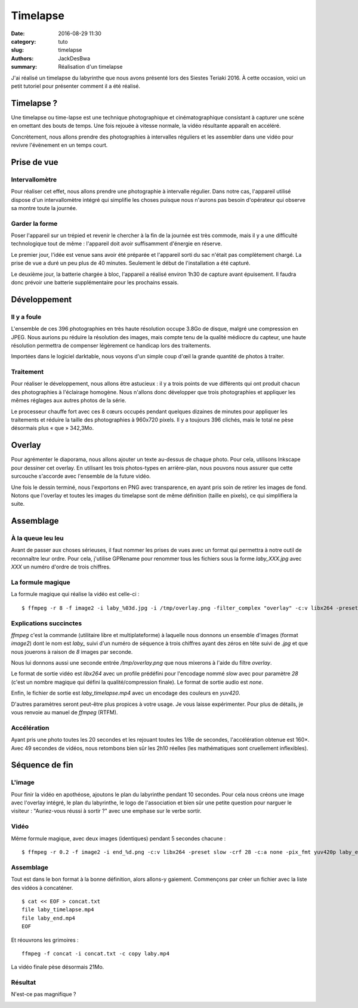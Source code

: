 =========
Timelapse
=========

:date: 2016-08-29 11:30
:category: tuto
:slug: timelapse
:authors: JackDesBwa
:summary: Réalisation d'un timelapse

J'ai réalisé un timelapse du labyrinthe que nous avons présenté lors des
Siestes Teriaki 2016. À cette occasion, voici un petit tutoriel pour
présenter comment il a été réalisé.

Timelapse ?
===========

Une timelapse ou time-lapse est une technique photographique et
cinématographique consistant à capturer une scène en omettant des bouts
de temps. Une fois rejouée à vitesse normale, la vidéo résultante
apparaît en accéléré.

Concrètement, nous allons prendre des photographies à intervalles
réguliers et les assembler dans une vidéo pour revivre l'évènement en un
temps court.

Prise de vue
============

Intervallomètre
---------------

Pour réaliser cet effet, nous allons prendre une photographie à
intervalle régulier. Dans notre cas, l'appareil utilisé dispose d'un
intervallomètre intégré qui simplifie les choses puisque nous n'aurons
pas besoin d'opérateur qui observe sa montre toute la journée.

Garder la forme
---------------

Poser l'appareil sur un trépied et revenir le chercher à la fin de la
journée est très commode, mais il y a une difficulté technologique tout
de même : l'appareil doit avoir suffisamment d'énergie en réserve.

Le premier jour, l'idée est venue sans avoir été préparée et l'appareil
sorti du sac n'était pas complètement chargé. La prise de vue a duré
un peu plus de 40 minutes. Seulement le début de l'installation a été
capturé.

Le deuxième jour, la batterie chargée à bloc, l'appareil a réalisé
environ 1h30 de capture avant épuisement. Il faudra donc prévoir une
batterie supplémentaire pour les prochains essais.

Développement
=============

Il y a foule
------------

L'ensemble de ces 396 photographies en très haute résolution occupe
3.8Go de disque, malgré une compression en JPEG. Nous aurions pu réduire
la résolution des images, mais compte tenu de la qualité médiocre du
capteur, une haute résolution permettra de compenser légèrement ce
handicap lors des traitements.

.. container:: aligncenter

    .. image:: /images/timelapse/miniatures.jpg

Importées dans le logiciel darktable, nous voyons d'un simple coup d'œil
la grande quantité de photos à traiter.

Traitement
----------

Pour réaliser le développement, nous allons être astucieux : il y a
trois points de vue différents qui ont produit chacun des photographies
à l'éclairage homogène. Nous n'allons donc développer que trois
photographies et appliquer les mêmes réglages aux autres photos de la
série.

Le processeur chauffe fort avec ces 8 cœurs occupés pendant quelques
dizaines de minutes pour appliquer les traitements et réduire la taille
des photographies à 960x720 pixels. Il y a toujours 396 clichés, mais le
total ne pèse désormais plus « que » 342,3Mo.

Overlay
=======

Pour agrémenter le diaporama, nous allons ajouter un texte au-dessus de
chaque photo. Pour cela, utilisons Inkscape pour dessiner cet overlay.
En utilisant les trois photos-types en arrière-plan, nous pouvons nous
assurer que cette surcouche s'accorde avec l'ensemble de la future
vidéo.

.. container:: aligncenter

    .. image:: /images/timelapse/overlay.jpg


Une fois le dessin terminé, nous l'exportons en PNG avec transparence,
en ayant pris soin de retirer les images de fond. Notons que l'overlay
et toutes les images du timelapse sont de même définition (taille en
pixels), ce qui simplifiera la suite.

Assemblage
==========

À la queue leu leu
------------------

Avant de passer aux choses sérieuses, il faut nommer les prises de vues
avec un format qui permettra à notre outil de reconnaître leur ordre.
Pour cela, j'utilise GPRename pour renommer tous les fichiers sous la
forme `laby_XXX.jpg` avec `XXX` un numéro d'ordre de trois chiffres.

La formule magique
------------------

La formule magique qui réalise la vidéo est celle-ci :

::

	$ ffmpeg -r 8 -f image2 -i laby_%03d.jpg -i /tmp/overlay.png -filter_complex "overlay" -c:v libx264 -preset slow -crf 28 -c:a none -pix_fmt yuv420p laby_timelapse.mp4

Explications succinctes
-----------------------

`ffmpeg` c'est la commande (utilitaire libre et multiplateforme) à
laquelle nous donnons un ensemble d'images (format `image2`) dont le nom
est `laby_` suivi d'un numéro de séquence à trois chiffres ayant des
zéros en tête suivi de `.jpg` et que nous jouerons à raison de `8`
images par seconde.

Nous lui donnons aussi une seconde entrée `/tmp/overlay.png` que nous
mixerons à l'aide du filtre `overlay`. 

Le format de sortie vidéo est `libx264` avec un profile prédéfini pour
l'encodage nommé `slow` avec pour paramètre `28` (c'est un nombre
magique qui défini la qualité/compression finale). Le format de sortie
audio est `none`.

Enfin, le fichier de sortie est `laby_timelapse.mp4` avec un encodage
des couleurs en `yuv420`.

D'autres paramètres seront peut-être plus propices à votre usage. Je
vous laisse expérimenter. Pour plus de détails, je vous renvoie au
manuel de `ffmpeg` (RTFM).

Accélération
------------

Ayant pris une photo toutes les 20 secondes et les rejouant toutes les
1/8e de secondes, l'accélération obtenue est 160×. Avec 49 secondes de
vidéos, nous retombons bien sûr les 2h10 réelles (les mathématiques sont
cruellement inflexibles).

Séquence de fin
===============

L'image
-------

Pour finir la vidéo en apothéose, ajoutons le plan du labyrinthe pendant
10 secondes. Pour cela nous créons une image avec l'overlay intégré, le
plan du labyrinthe, le logo de l'association et bien sûr une petite
question pour narguer le visiteur : "Auriez-vous réussi à sortir ?" avec
une emphase sur le verbe sortir.

Vidéo
-----

Même formule magique, avec deux images (identiques) pendant 5 secondes
chacune :

::

	$ ffmpeg -r 0.2 -f image2 -i end_%d.png -c:v libx264 -preset slow -crf 28 -c:a none -pix_fmt yuv420p laby_end.mp4

Assemblage
----------

Tout est dans le bon format à la bonne définition, alors allons-y
gaiement. Commençons par créer un fichier avec la liste des vidéos à
concaténer.

::

	$ cat << EOF > concat.txt
	file laby_timelapse.mp4
	file laby_end.mp4
	EOF

Et réouvrons les grimoires :

::

	ffmpeg -f concat -i concat.txt -c copy laby.mp4

La vidéo finale pèse désormais 21Mo.

Résultat
--------

N'est-ce pas magnifique ?

.. container:: aligncenter

    .. raw:: html

        <video width="960" height="720" controls>
            <source src="https://haum.svallee.fr/laby.mp4" type="video/mp4">
        </video>
